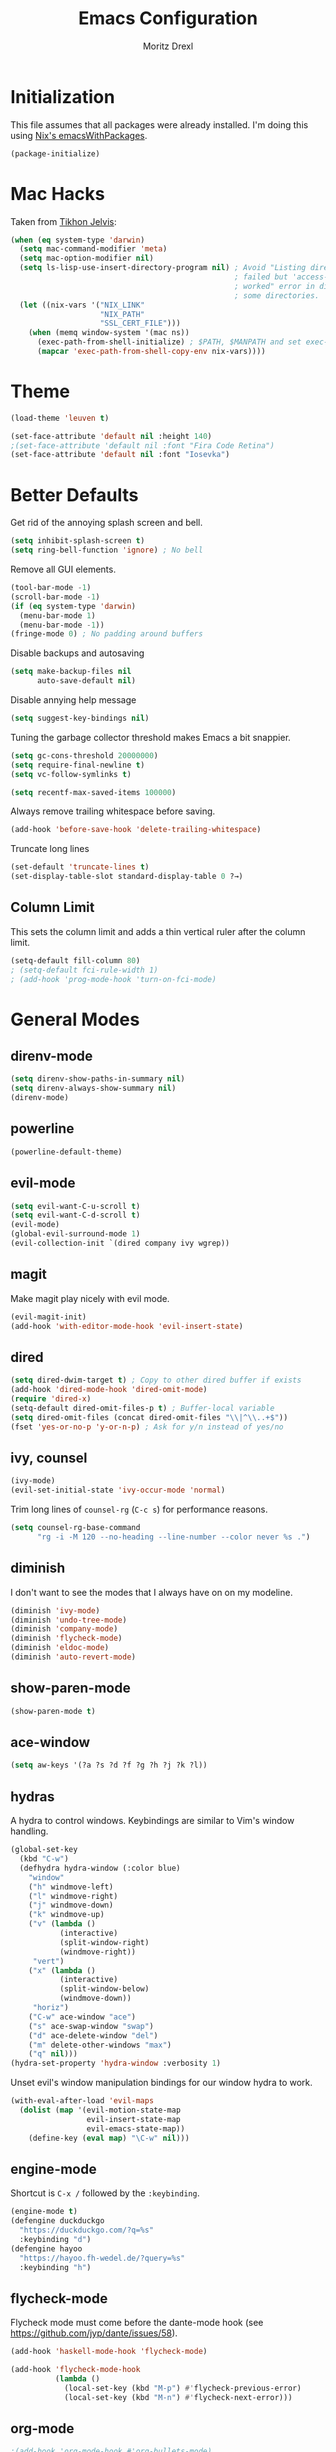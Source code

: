 #+TITLE: Emacs Configuration
#+AUTHOR: Moritz Drexl
#+EMAIL: mdrexl@fastmail.fm

* Initialization

This file assumes that all packages were already installed. I'm doing this using
[[https://nixos.org/nixpkgs/manual/#sec-emacs][Nix's emacsWithPackages]].

#+BEGIN_SRC emacs-lisp
  (package-initialize)
#+END_SRC

* Mac Hacks

Taken from [[https://github.com/TikhonJelvis/dotfiles/blob/e3877a96c7dbb42e34ddf6a907449fc05b3ed108/.emacs#L12][Tikhon Jelvis]]:

#+BEGIN_SRC emacs-lisp
  (when (eq system-type 'darwin)
    (setq mac-command-modifier 'meta)
    (setq mac-option-modifier nil)
    (setq ls-lisp-use-insert-directory-program nil) ; Avoid "Listing directory
                                                    ; failed but 'access-file'
                                                    ; worked" error in dired for
                                                    ; some directories.
    (let ((nix-vars '("NIX_LINK"
                      "NIX_PATH"
                      "SSL_CERT_FILE")))
      (when (memq window-system '(mac ns))
        (exec-path-from-shell-initialize) ; $PATH, $MANPATH and set exec-path
        (mapcar 'exec-path-from-shell-copy-env nix-vars))))

#+END_SRC

* Theme

#+BEGIN_SRC emacs-lisp
  (load-theme 'leuven t)
#+END_SRC

#+BEGIN_SRC emacs-lisp
  (set-face-attribute 'default nil :height 140)
  ;(set-face-attribute 'default nil :font "Fira Code Retina")
  (set-face-attribute 'default nil :font "Iosevka")
#+END_SRC

* Better Defaults

Get rid of the annoying splash screen and bell.

#+BEGIN_SRC emacs-lisp
  (setq inhibit-splash-screen t)
  (setq ring-bell-function 'ignore) ; No bell
#+END_SRC

Remove all GUI elements.

#+BEGIN_SRC emacs-lisp
  (tool-bar-mode -1)
  (scroll-bar-mode -1)
  (if (eq system-type 'darwin)
    (menu-bar-mode 1)
    (menu-bar-mode -1))
  (fringe-mode 0) ; No padding around buffers
#+END_SRC

Disable backups and autosaving

#+BEGIN_SRC emacs-lisp
  (setq make-backup-files nil
        auto-save-default nil)
#+END_SRC

Disable annying help message

#+BEGIN_SRC emacs-lisp
  (setq suggest-key-bindings nil)
#+END_SRC

Tuning the garbage collector threshold makes Emacs a bit snappier.

#+BEGIN_SRC emacs-lisp
  (setq gc-cons-threshold 20000000)
  (setq require-final-newline t)
  (setq vc-follow-symlinks t)
#+END_SRC

#+BEGIN_SRC emacs-lisp
  (setq recentf-max-saved-items 100000)
#+END_SRC

Always remove trailing whitespace before saving.

#+BEGIN_SRC emacs-lisp
  (add-hook 'before-save-hook 'delete-trailing-whitespace)
#+END_SRC

Truncate long lines

#+BEGIN_SRC emacs-lisp
  (set-default 'truncate-lines t)
  (set-display-table-slot standard-display-table 0 ?→)
#+END_SRC

** Column Limit

This sets the column limit and adds a thin vertical ruler after the column
limit.

 #+BEGIN_SRC emacs-lisp
   (setq-default fill-column 80)
   ; (setq-default fci-rule-width 1)
   ; (add-hook 'prog-mode-hook 'turn-on-fci-mode)
 #+END_SRC

* General Modes

** direnv-mode

#+BEGIN_SRC emacs-lisp
  (setq direnv-show-paths-in-summary nil)
  (setq direnv-always-show-summary nil)
  (direnv-mode)
#+END_SRC

** powerline

#+BEGIN_SRC emacs-lisp
  (powerline-default-theme)
#+END_SRC

** evil-mode

#+BEGIN_SRC emacs-lisp
  (setq evil-want-C-u-scroll t)
  (setq evil-want-C-d-scroll t)
  (evil-mode)
  (global-evil-surround-mode 1)
  (evil-collection-init `(dired company ivy wgrep))
#+END_SRC

** magit

Make magit play nicely with evil mode.

#+BEGIN_SRC emacs-lisp
  (evil-magit-init)
  (add-hook 'with-editor-mode-hook 'evil-insert-state)
#+END_SRC

** dired

#+BEGIN_SRC emacs-lisp
  (setq dired-dwim-target t) ; Copy to other dired buffer if exists
  (add-hook 'dired-mode-hook 'dired-omit-mode)
  (require 'dired-x)
  (setq-default dired-omit-files-p t) ; Buffer-local variable
  (setq dired-omit-files (concat dired-omit-files "\\|^\\..+$"))
  (fset 'yes-or-no-p 'y-or-n-p) ; Ask for y/n instead of yes/no
#+END_SRC

** ivy, counsel

#+BEGIN_SRC emacs-lisp
  (ivy-mode)
  (evil-set-initial-state 'ivy-occur-mode 'normal)
#+END_SRC

Trim long lines of =counsel-rg= (=C-c s=) for performance reasons.

#+BEGIN_SRC emacs-lisp
  (setq counsel-rg-base-command
        "rg -i -M 120 --no-heading --line-number --color never %s .")
#+END_SRC

** diminish

I don't want to see the modes that I always have on on my modeline.

#+BEGIN_SRC emacs-lisp
  (diminish 'ivy-mode)
  (diminish 'undo-tree-mode)
  (diminish 'company-mode)
  (diminish 'flycheck-mode)
  (diminish 'eldoc-mode)
  (diminish 'auto-revert-mode)
#+END_SRC

** show-paren-mode

#+BEGIN_SRC emacs-lisp
  (show-paren-mode t)
#+END_SRC

** ace-window

#+BEGIN_SRC emacs-lisp
  (setq aw-keys '(?a ?s ?d ?f ?g ?h ?j ?k ?l))
#+END_SRC

** hydras

A hydra to control windows. Keybindings are similar to Vim's window handling.

#+BEGIN_SRC emacs-lisp
  (global-set-key
    (kbd "C-w")
    (defhydra hydra-window (:color blue)
      "window"
      ("h" windmove-left)
      ("l" windmove-right)
      ("j" windmove-down)
      ("k" windmove-up)
      ("v" (lambda ()
             (interactive)
             (split-window-right)
             (windmove-right))
       "vert")
      ("x" (lambda ()
             (interactive)
             (split-window-below)
             (windmove-down))
       "horiz")
      ("C-w" ace-window "ace")
      ("s" ace-swap-window "swap")
      ("d" ace-delete-window "del")
      ("m" delete-other-windows "max")
      ("q" nil)))
  (hydra-set-property 'hydra-window :verbosity 1)
#+END_SRC

Unset evil's window manipulation bindings for our window hydra to work.

#+BEGIN_SRC emacs-lisp
  (with-eval-after-load 'evil-maps
    (dolist (map '(evil-motion-state-map
                   evil-insert-state-map
                   evil-emacs-state-map))
      (define-key (eval map) "\C-w" nil)))
#+END_SRC

** engine-mode

Shortcut is =C-x /= followed by the =:keybinding=.

#+BEGIN_SRC emacs-lisp
  (engine-mode t)
  (defengine duckduckgo
    "https://duckduckgo.com/?q=%s"
    :keybinding "d")
  (defengine hayoo
    "https://hayoo.fh-wedel.de/?query=%s"
    :keybinding "h")
#+END_SRC

** flycheck-mode

Flycheck mode must come before the dante-mode hook (see
https://github.com/jyp/dante/issues/58).

#+BEGIN_SRC emacs-lisp
  (add-hook 'haskell-mode-hook 'flycheck-mode)
#+END_SRC

#+BEGIN_SRC emacs-lisp
  (add-hook 'flycheck-mode-hook
            (lambda ()
              (local-set-key (kbd "M-p") #'flycheck-previous-error)
              (local-set-key (kbd "M-n") #'flycheck-next-error)))
#+END_SRC

** org-mode

#+BEGIN_SRC emacs-lisp
  ;(add-hook 'org-mode-hook #'org-bullets-mode)
#+END_SRC

Fontify the whole line for headings (with a background color). Used by leuven
theme.

#+BEGIN_SRC emacs-lisp
  (setq org-fontify-whole-heading-line t)
#+END_SRC

#+BEGIN_SRC emacs-lisp
  (setq org-ellipsis "⤵")
  (setq org-src-fontify-natively t)
  (setq org-src-tab-acts-natively t)
#+END_SRC

#+BEGIN_SRC emacs-lisp
  (setq org-directory "~/Dropbox/org")
  (defun org-file-path (filename)
    "Return the absolute address of an org file, given its relative name."
    (concat (file-name-as-directory org-directory) filename))
  (setq org-index-file (org-file-path "index.org"))
  (setq org-archive-location
        (concat (org-file-path "archive.org") "::* From %s"))
  (setq org-agenda-files (list org-index-file))
  (setq org-todo-keywords
    '((sequence "TODO" "WAIT" "|" "DONE")))
#+END_SRC

#+BEGIN_SRC emacs-lisp
  (setq org-refile-use-outline-path t)
  (setq org-outline-path-complete-in-steps nil)
#+END_SRC

Mark items done and archive

#+BEGIN_SRC emacs-lisp
  (defun md/mark-done-and-archive ()
    "Mark the state of an org-mode item as DONE and archive it."
    (interactive)
    (org-todo 'done)
    (org-archive-subtree))

  (define-key org-mode-map (kbd "C-c C-x C-a") 'md/mark-done-and-archive)
#+END_SRC

Quickly open index file

#+BEGIN_SRC emacs-lisp
  (defun md/open-index-file ()
    "Open the master org TODO list."
    (interactive)
    (find-file org-index-file))

  (global-set-key (kbd "C-c i") 'md/open-index-file)
#+END_SRC

org-capture

#+BEGIN_SRC emacs-lisp
  (setq org-capture-templates
        '(("e" "Email" entry
           (file+headline org-index-file "Inbox")
           "* TODO %?\n\n%a\n\n")

          ("r" "Reading"
           checkitem
           (file (org-file-path "to-read.org")))

          ("t" "Todo"
           entry
           (file+headline org-index-file "Inbox")
           "* TODO %?\n")))
  (add-hook 'org-capture-mode-hook 'evil-insert-state)
#+END_SRC

** company-mode

#+BEGIN_SRC emacs-lisp
  (add-hook 'after-init-hook 'global-company-mode)
#+END_SRC

This is a hack so that company mode plays nicely with the column limit vertical
rule.

#+BEGIN_SRC emacs-lisp
  ;(defun on-off-fci-before-company(command)
  ;  (when (string= "show" command)
  ;    (turn-off-fci-mode))
  ;  (when (string= "hide" command)
  ;    (turn-on-fci-mode)))
  ;(advice-add 'company-call-frontends :before #'on-off-fci-before-company)
#+END_SRC

** yasnippet

#+BEGIN_SRC emacs-lisp
  (yas-global-mode 1)
#+END_SRC

I don't like when the text jumps around because the snippet fields have a border
in the leuven theme, therefore disable it (overwriting the [[https://github.com/fniessen/emacs-leuven-theme/blob/24cad6f573833c987f5b4ef48c4230e37023e8e9/leuven-theme.el#L1010][original definition]]).

#+BEGIN_SRC emacs-lisp
  (let ((class '((class color) (min-colors 89))))
    (custom-theme-set-faces
     'leuven
     `(yas-field-highlight-face ((,class (:foreground "black" :background "#D4DCD8"))))))
#+END_SRC

* Languages

** Haskell

I'm using dante as my "Haskell IDE".

#+BEGIN_SRC emacs-lisp
  (add-hook 'haskell-mode-hook 'dante-mode)
  (add-hook 'haskell-mode-hook 'haskell-auto-insert-module-template)
  (add-hook 'haskell-mode-hook
            (lambda ()
              (local-set-key (kbd "M-s") #'haskell-mode-stylish-buffer)))

  (put 'dante-target 'safe-local-variable 'stringp)

  (setq dante-repl-command-line
        '("cabal"
          "new-repl"
          dante-target
          "--disable-optimization"
          "--builddir=dist-newstyle/dante"))

  (add-hook 'dante-mode-hook
     '(lambda () (flycheck-add-next-checker 'haskell-dante
                  '(info . haskell-hlint))))
#+END_SRC

These functions run the current line through the =ppsh= executable (part of
[[https://hackage.haskell.org/package/pretty-show][pretty-show]]) and renders it as a nicely formatted and syntax highlighted haskell
snippet. Useful when used in conjunction with =dante-eval-block= (=C-c "=).

#+BEGIN_SRC emacs-lisp
  (defun md/ppsh ()
    (interactive)
    (if (eq (char-after (line-beginning-position)) ?-)
        (md/ppsh-offset 3)
      (md/ppsh-offset 0)
    ))

  (defun md/ppsh-offset (offset)
    (get-buffer-create "!ppsh-output")
    (with-current-buffer "!ppsh-output"
      (delay-mode-hooks
        (haskell-mode)
        (font-lock-mode))
      (font-lock-ensure))
    (shell-command-on-region (+ offset (line-beginning-position))
                             (line-end-position)
                             "ppsh"
                             "!ppsh-output"))
#+END_SRC

No evil indent on open line since it interferes with haskell-mode:

#+BEGIN_SRC emacs-lisp
  (add-hook 'haskell-mode-hook
    (lambda ()
      (setq-local evil-auto-indent nil)))
#+END_SRC

** Rust

#+BEGIN_SRC emacs-lisp
  (setq racer-cmd "~/.cargo/bin/racer") ;; Rustup binaries PATH
  (setq racer-rust-src-path "~/code/rust/src") ;; Rust source code PATH

  (add-hook 'rust-mode-hook 'flycheck-mode)
  (add-hook 'rust-mode-hook #'racer-mode)
  (add-hook 'rust-mode-hook 'cargo-minor-mode)
  (add-hook 'racer-mode-hook #'eldoc-mode)
  (add-hook 'racer-mode-hook #'company-mode)
  (add-hook 'flycheck-mode-hook #'flycheck-rust-setup)
#+END_SRC

** General

*** Indentation

#+BEGIN_SRC emacs-lisp
  (setq tab-width 2)
  (setq c-basic-offset 2)
  (setq-default indent-tabs-mode nil)
  (setq js-indent-level 2)
#+END_SRC

* Keybindings

#+begin_src emacs-lisp
  (defun md/word-backwards ()
    "Move word backwards."
    (interactive)
    (backward-to-word 1)
    (transpose-words 1)
    (backward-word-strictly 2))

  (defun md/word-forward ()
    "Move word forward."
    (interactive)
    (forward-to-word 1)
    (transpose-words 1)
    (backward-word))
#+END_SRC

#+BEGIN_SRC emacs-lisp
  (global-set-key (kbd "C-x g") 'magit-status)
  (global-set-key (kbd "C-c c") 'org-capture)
  (global-set-key (kbd "C-c f") 'counsel-recentf)
  (global-set-key (kbd "C-c b") 'switch-to-buffer)
  (global-set-key (kbd "C-c a") 'align-regexp)
  (global-set-key (kbd "C-x C-j") 'dired-jump)
  (global-set-key (kbd "C-c s") 'counsel-rg)
  (global-set-key (kbd "C-c g") 'counsel-git)
  (global-set-key (kbd "C-c C-/") 'evil-avy-goto-char-timer)
  (global-set-key (kbd "C-c u") 'counsel-unicode-char)
  (global-set-key (kbd "C-=") 'er/expand-region)
  (global-set-key (kbd "C--") 'er/contract-region)
  (global-set-key (kbd "M-=") 'text-scale-increase)
  (global-set-key (kbd "M--") 'text-scale-decrease)
  (global-set-key (kbd "M-H") 'md/word-backwards)
  (global-set-key (kbd "M-L") 'md/word-forward)
  (with-eval-after-load 'evil-maps
    (define-key evil-motion-state-map (kbd "C-]") 'xref-find-definitions)
    (define-key evil-motion-state-map (kbd "M-?") 'xref-find-references)
    (define-key evil-motion-state-map (kbd "/") 'swiper))
#+END_SRC

* Target Specific

#+BEGIN_SRC emacs-lisp
  (defun get-last-rev (repo ref)
    (interactive (list (read-string "Repo: ")
                       (read-string "Branch: ")))
    (insert (string-trim-right
             (shell-command-to-string (format "github-query last-rev RedOptHaskell %s %s" repo ref)))))

  (global-set-key (kbd "C-c C-l r") 'get-last-rev)

  (defun get-last-release-tag (repo)
    (interactive (list (read-string "Repo: ")))
    (insert (string-trim-right
             (shell-command-to-string (format "github-query last-release-tag RedOptHaskell %s" repo)))))

  (global-set-key (kbd "C-c C-l t") 'get-last-release-tag)
#+END_SRC

Make writing =.org= files more pleasant:

#+BEGIN_SRC emacs-lisp
  (defun org-jira (ticket)
    (interactive (list (read-string "Ticket: ")))
    (insert (concat "[[https://jira.target.com/browse/" ticket "][" ticket "]]")))

  (defun org-github-pr (repo pr)
    (interactive (list (read-string "Repo: ")
                       (read-string "PR: ")))
    (insert (concat "[[https://git.target.com/RedOptHaskell/" repo "/pull/" pr "][" repo "#" pr "]]")))

  (setenv "TGT_NIX_ALLOW_UNTAGGED_DEPS" "1")
#+END_SRC

Use nix-mode for our elab files (best approximation).

#+BEGIN_SRC emacs-lisp
  (add-to-list 'auto-mode-alist '("\\.elab\\'" . nix-mode))
#+END_SRC

